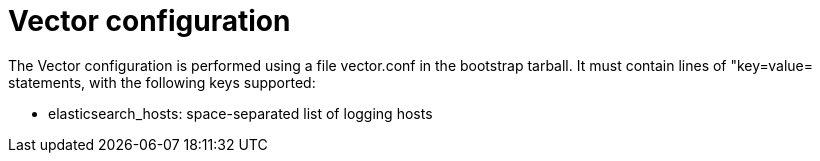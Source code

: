 = Vector configuration

The Vector configuration is performed using a file +vector.conf+ in
the bootstrap tarball. It must contain lines of "key=value= statements,
with the following keys supported:

* elasticsearch_hosts:    space-separated list of logging hosts
